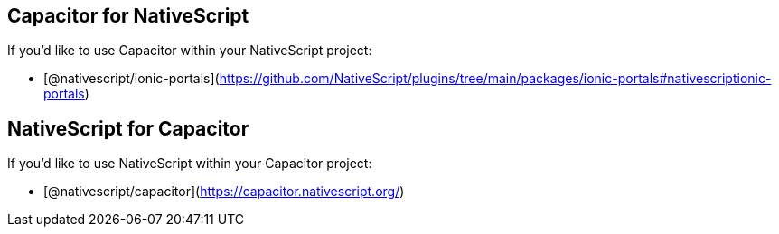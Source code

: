 == Capacitor for NativeScript

If you'd like to use Capacitor within your NativeScript project:

* [@nativescript/ionic-portals](https://github.com/NativeScript/plugins/tree/main/packages/ionic-portals#nativescriptionic-portals)

== NativeScript for Capacitor

If you'd like to use NativeScript within your Capacitor project:

* [@nativescript/capacitor](https://capacitor.nativescript.org/)
